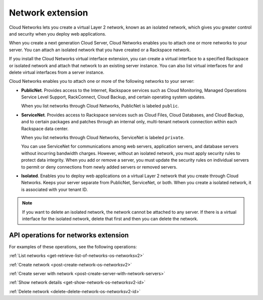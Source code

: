 .. _networks-extension:

=================
Network extension
=================

Cloud Networks lets you create a virtual Layer 2 network, known as an
isolated network, which gives you greater control and security when you
deploy web applications.

When you create a next generation Cloud Server, Cloud Networks enables
you to attach one or more networks to your server. You can attach an
isolated network that you have created or a Rackspace network.

If you install the Cloud Networks virtual interface extension, you can
create a virtual interface to a specified Rackspace or isolated network
and attach that network to an existing server instance. You can also
list virtual interfaces for and delete virtual interfaces from a server
instance. 

Cloud Networks enables you to attach one or more of the following
networks to your server:

*  **PublicNet**. Provides access to the Internet, Rackspace services
   such as Cloud Monitoring, Managed Operations Service Level Support,
   RackConnect, Cloud Backup, and certain operating system updates.

   When you list networks through Cloud Networks, PublicNet is labeled
   ``public``.

*  **ServiceNet**. Provides access to Rackspace services such as Cloud
   Files, Cloud Databases, and Cloud Backup, and to certain packages and
   patches through an internal only, multi-tenant network connection
   within each Rackspace data center.

   When you list networks through Cloud Networks, ServiceNet is labeled
   ``private``.

   You can use ServiceNet for communications among web servers,
   application servers, and database servers without incurring bandwidth
   charges. However, without an isolated network, you must apply
   security rules to protect data integrity. When you add or remove a
   server, you must update the security rules on individual servers to
   permit or deny connections from newly added servers or removed
   servers.

*  **Isolated**. Enables you to deploy web applications on a virtual
   Layer 2 network that you create through Cloud Networks. Keeps your
   server separate from PublicNet, ServiceNet, or both. When you create
   a isolated network, it is associated with your tenant ID.
   
   
.. note:: 

   If you want to delete an isolated network, the network cannot be
   attached to any server. If there is a virtual interface for the isolated network, delete
   that first and then you can delete the network.

API operations for networks extension
-------------------------------------

For examples of these operations, see the following operations:

:ref:`List networks <get-retrieve-list-of-networks-os-networksv2>`

:ref:`Create network <post-create-network-os-networksv2>`

:ref:`Create server with network <post-create-server-with-network-servers>`

:ref:`Show network details <get-show-network-os-networksv2-id>`

:ref:`Delete network <delete-delete-network-os-networksv2-id>`

